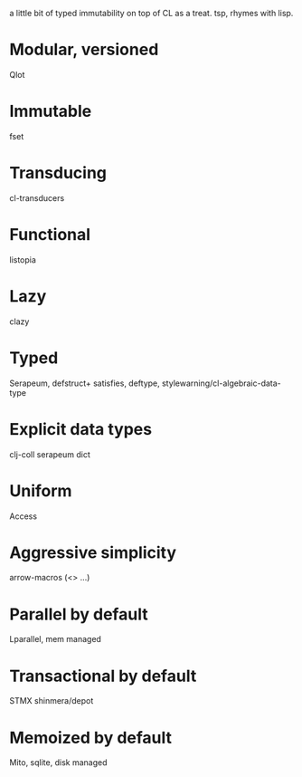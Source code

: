 # teaspoon
a little bit of typed immutability on top of CL as a treat. tsp, rhymes with lisp.

* Modular, versioned
Qlot
* Immutable
fset
* Transducing
cl-transducers
* Functional
listopia
* Lazy
clazy
* Typed
Serapeum, defstruct+
satisfies, deftype,
stylewarning/cl-algebraic-data-type
* Explicit data types
clj-coll
serapeum dict
* Uniform
Access
* Aggressive simplicity
arrow-macros (<> ...)
* Parallel by default
Lparallel, mem managed
* Transactional by default
STMX
shinmera/depot
* Memoized by default
Mito, sqlite, disk managed
